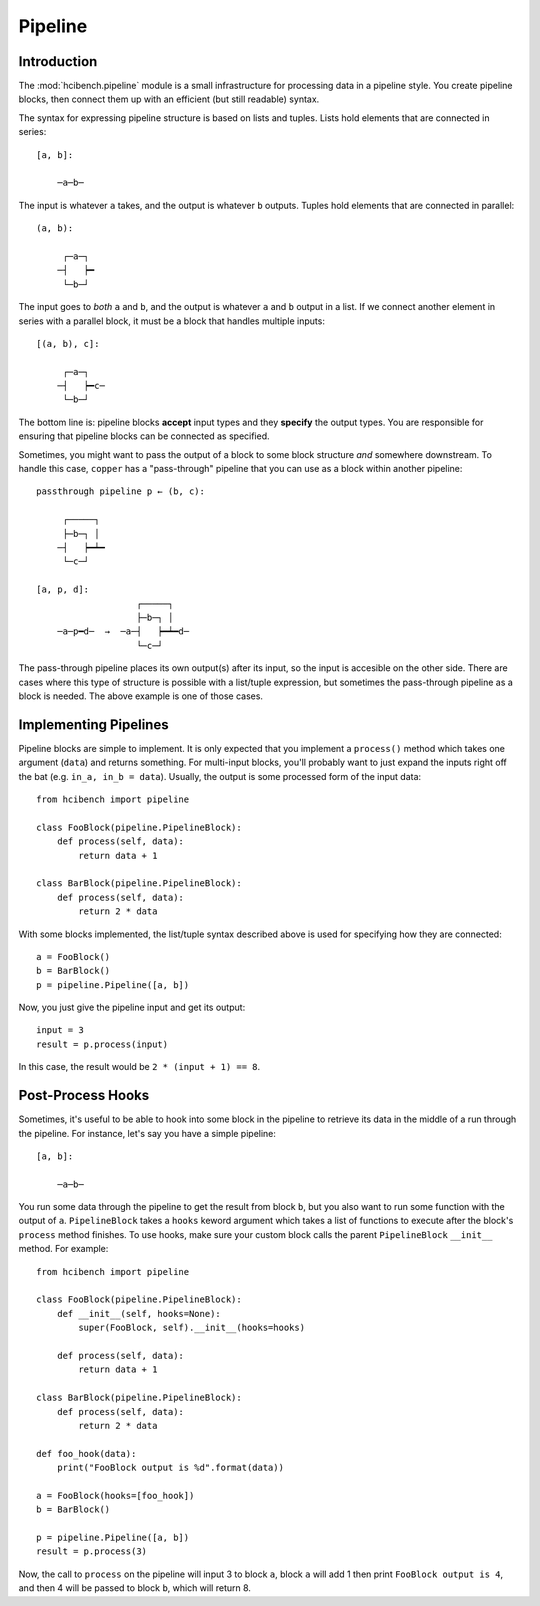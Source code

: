 Pipeline
========

Introduction
------------

The :mod:`hcibench.pipeline` module is a small infrastructure for processing
data in a pipeline style. You create pipeline blocks, then connect them up with
an efficient (but still readable) syntax.

The syntax for expressing pipeline structure is based on lists and tuples.
Lists hold elements that are connected in series::

    [a, b]:

        ─a─b─

The input is whatever ``a`` takes, and the output is whatever ``b`` outputs.
Tuples hold elements that are connected in parallel::

    (a, b):

         ┌─a─┐
        ─┤   ┝━
         └─b─┘

The input goes to *both* ``a`` and ``b``, and the output is whatever ``a`` and
``b`` output in a list. If we connect another element in series with a parallel
block, it must be a block that handles multiple inputs::

    [(a, b), c]:

         ┌─a─┐
        ─┤   ┝━c─
         └─b─┘

The bottom line is: pipeline blocks **accept** input types and they **specify**
the output types. You are responsible for ensuring that pipeline blocks can be
connected as specified.

Sometimes, you might want to pass the output of a block to some block structure
*and* somewhere downstream. To handle this case, ``copper`` has
a "pass-through" pipeline that you can use as a block within another pipeline::

    passthrough pipeline p ← (b, c):

         ┌─────┐
         ├─b─┐ │
        ─┤   ┝━┷━
         └─c─┘

    [a, p, d]:
                       ┌─────┐
                       ├─b─┐ │
        ─a─p━d─  →  ─a─┤   ┝━┷━d─
                       └─c─┘

The pass-through pipeline places its own output(s) after its input, so the
input is accesible on the other side. There are cases where this type of
structure is possible with a list/tuple expression, but sometimes the
pass-through pipeline as a block is needed. The above example is one of those
cases.


Implementing Pipelines
----------------------

Pipeline blocks are simple to implement. It is only expected that you implement
a ``process()`` method which takes one argument (``data``) and returns
something. For multi-input blocks, you'll probably want to just expand the
inputs right off the bat (e.g. ``in_a, in_b = data``). Usually, the output is
some processed form of the input data::

    from hcibench import pipeline

    class FooBlock(pipeline.PipelineBlock):
        def process(self, data):
            return data + 1

    class BarBlock(pipeline.PipelineBlock):
        def process(self, data):
            return 2 * data

With some blocks implemented, the list/tuple syntax described above is used for
specifying how they are connected::

    a = FooBlock()
    b = BarBlock()
    p = pipeline.Pipeline([a, b])

Now, you just give the pipeline input and get its output::

    input = 3
    result = p.process(input)

In this case, the result would be ``2 * (input + 1) == 8``.


Post-Process Hooks
------------------

Sometimes, it's useful to be able to hook into some block in the pipeline to
retrieve its data in the middle of a run through the pipeline. For instance,
let's say you have a simple pipeline::

    [a, b]:

        ─a─b─

You run some data through the pipeline to get the result from block ``b``, but
you also want to run some function with the output of ``a``. ``PipelineBlock``
takes a ``hooks`` keword argument which takes a list of functions to execute
after the block's ``process`` method finishes. To use hooks, make sure your
custom block calls the parent ``PipelineBlock`` ``__init__`` method. For
example::

    from hcibench import pipeline

    class FooBlock(pipeline.PipelineBlock):
        def __init__(self, hooks=None):
            super(FooBlock, self).__init__(hooks=hooks)

        def process(self, data):
            return data + 1

    class BarBlock(pipeline.PipelineBlock):
        def process(self, data):
            return 2 * data

    def foo_hook(data):
        print("FooBlock output is %d".format(data))

    a = FooBlock(hooks=[foo_hook])
    b = BarBlock()

    p = pipeline.Pipeline([a, b])
    result = p.process(3)

Now, the call to ``process`` on the pipeline will input 3 to block ``a``, block
``a`` will add 1 then print ``FooBlock output is 4``, and then 4 will be passed
to block ``b``, which will return 8.
